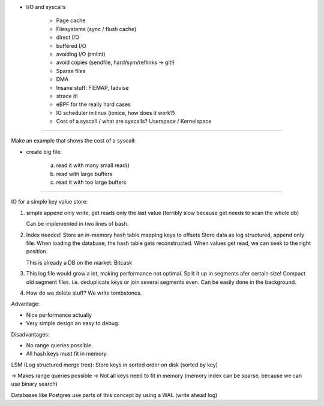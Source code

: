 * I/O and syscalls

    * Page cache
    * Filesystems (sync / flush cache)
    * direct I/O
    * buffered I/O
    * avoiding I/O (rmlint)
    * avoid copies (sendfile, hard/sym/reflinks -> git!)
    * Sparse files
    * DMA
    * Insane stuff: FIEMAP, fadvise
    * strace it!
    * eBPF for the really hard cases
    * IO scheduler in linux (ionice, how does it work?)
    * Cost of a syscall / what are syscalls? Userspace / Kernelspace


============


Make an example that shows the cost of a syscall:

- create big file:

    a) read it with many small read()
    b) read with large buffers
    c) read it with too large buffers

============


IO for a simple key value store:

1. simple append only write, get reads only the last value
   (terribly slow because get needs to scan the whole db)

   Can be implemented in two lines of bash.

2. Index needed!
   Store an in-memory hash table mapping keys to offsets
   Store data as log structured, append only file.
   When loading the database, the hash table gets reconstructed.
   When values get read, we can seek to the right position.

   This is already a DB on the market: Bitcask

3. This log file would grow a lot, making performance not optimal. Split it up
   in segments afer certain size! Compact old segment files. i.e. deduplicate
   keys or join several segments even. Can be easily done in the background.

4. How do we delete stuff? We write tombstones.


Advantage:

* Nice performance actually
* Very simple design an easy to debug.

Disadvantages:

* No range queries possible.
* All hash keys must fit in memory.



LSM (Log structured merge tree): Store keys in sorted order on disk (sorted by key)

-> Makes range queries possible
-> Not all keys need to fit in memory (memory index can be sparse, because we can use binary search)



Databases like Postgres use parts of this concept by using a WAL (write ahead log)

